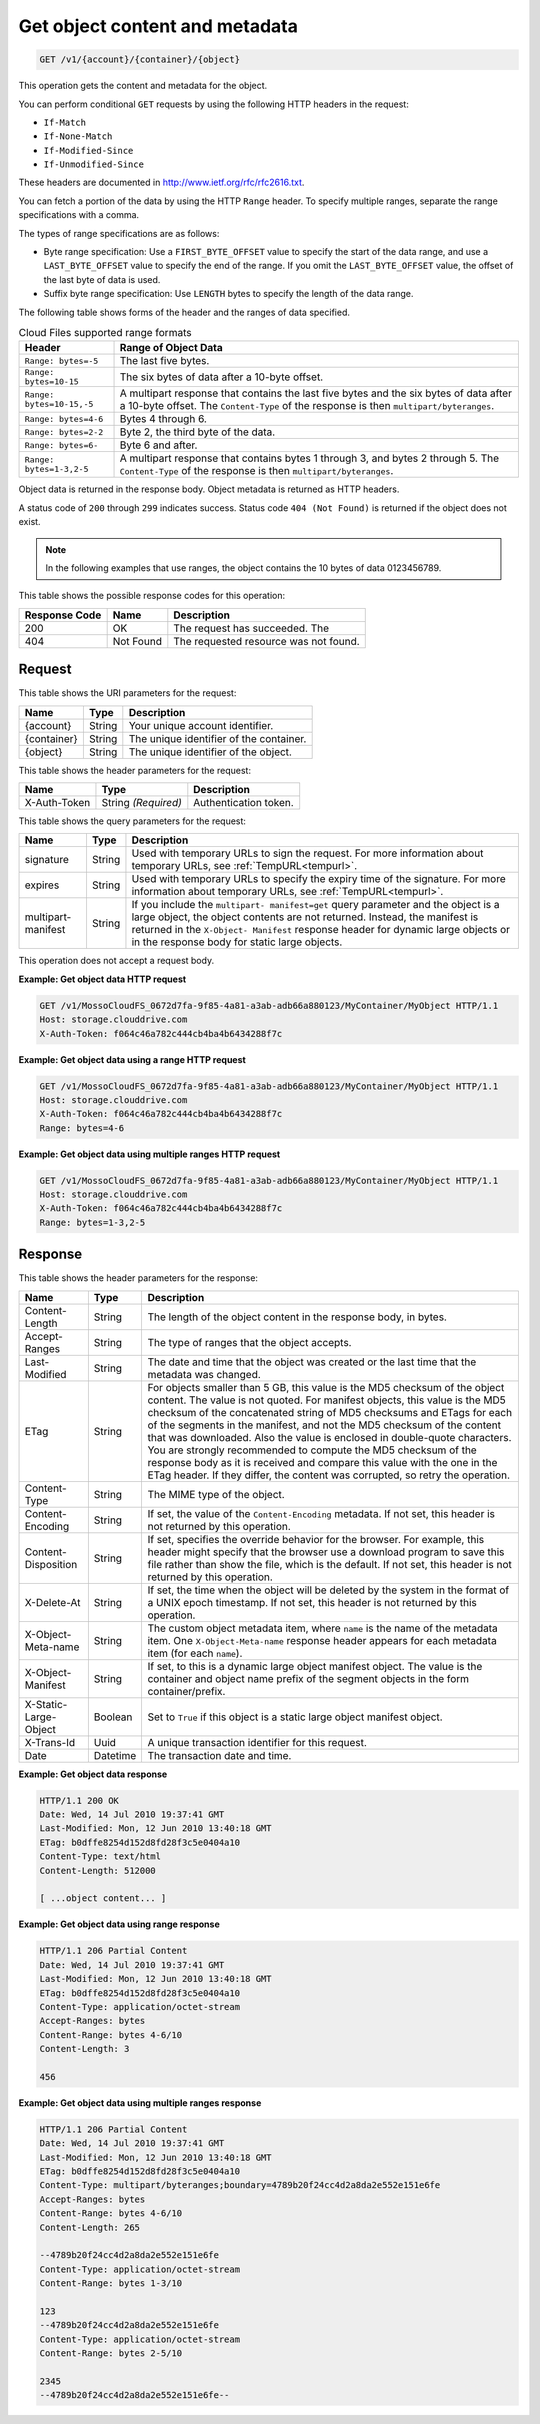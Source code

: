 .. _get-object-content-and-metadata:

Get object content and metadata
~~~~~~~~~~~~~~~~~~~~~~~~~~~~~~~

.. code::

    GET /v1/{account}/{container}/{object}

This operation gets the content and metadata for the object.

You can perform conditional ``GET`` requests by using the following HTTP
headers in the request:

*  ``If-Match``
*  ``If-None-Match``
*  ``If-Modified-Since``
*  ``If-Unmodified-Since``

These headers are documented in
`http://www.ietf.org/rfc/rfc2616.txt <http://www.ietf.org/rfc/rfc2616.txt>`__.

You can fetch a portion of the data by using the HTTP ``Range`` header. To
specify multiple ranges, separate the range specifications with a comma.

The types of range specifications are as follows:

*  Byte range specification: Use a ``FIRST_BYTE_OFFSET`` value to specify the
   start of the data range, and use a ``LAST_BYTE_OFFSET`` value to specify the
   end of the range. If you omit the ``LAST_BYTE_OFFSET`` value, the offset of
   the last byte of data is used.
*  Suffix byte range specification: Use ``LENGTH`` bytes to specify the length
   of the data range.

The following table shows forms of the header and the ranges of data specified.

.. table:: Cloud Files supported range formats

    +----------------------------------+--------------------------------------+
    |Header                            |Range of Object Data                  |
    +==================================+======================================+
    |``Range: bytes=-5``               |The last five bytes.                  |
    +----------------------------------+--------------------------------------+
    |``Range: bytes=10-15``            |The six bytes of data after a 10-byte |
    |                                  |offset.                               |
    +----------------------------------+--------------------------------------+
    |``Range: bytes=10-15,-5``         |A multipart response that contains    |
    |                                  |the last five bytes and the six bytes |
    |                                  |of data after a 10-byte offset. The   |
    |                                  |``Content-Type`` of the response is   |
    |                                  |then ``multipart/byteranges``.        |
    +----------------------------------+--------------------------------------+
    |``Range: bytes=4-6``              |Bytes 4 through 6.                    |
    +----------------------------------+--------------------------------------+
    |``Range: bytes=2-2``              |Byte 2, the third byte of the data.   |
    +----------------------------------+--------------------------------------+
    |``Range: bytes=6-``               |Byte 6 and after.                     |
    +----------------------------------+--------------------------------------+
    |``Range: bytes=1-3,2-5``          |A multipart response that contains    |
    |                                  |bytes 1 through 3, and bytes 2        |
    |                                  |through 5. The ``Content-Type`` of    |
    |                                  |the response is then                  |
    |                                  |``multipart/byteranges``.             |
    +----------------------------------+--------------------------------------+

Object data is returned in the response body. Object metadata is returned as
HTTP headers.

A status code of ``200`` through ``299`` indicates success. Status code
``404 (Not Found)`` is returned if the object does not exist.

.. note::
   In the following examples that use ranges, the object contains the 10 bytes
   of data 0123456789.

This table shows the possible response codes for this operation:

+--------------------------+-------------------------+------------------------+
|Response Code             |Name                     |Description             |
+==========================+=========================+========================+
|200                       |OK                       |The request has         |
|                          |                         |succeeded. The          |
+--------------------------+-------------------------+------------------------+
|404                       |Not Found                |The requested resource  |
|                          |                         |was not found.          |
+--------------------------+-------------------------+------------------------+

Request
-------

This table shows the URI parameters for the request:

+--------------------------+-------------------------+------------------------+
|Name                      |Type                     |Description             |
+==========================+=========================+========================+
|{account}                 |String                   |Your unique account     |
|                          |                         |identifier.             |
+--------------------------+-------------------------+------------------------+
|{container}               |String                   |The unique identifier of|
|                          |                         |the container.          |
+--------------------------+-------------------------+------------------------+
|{object}                  |String                   |The unique identifier of|
|                          |                         |the object.             |
+--------------------------+-------------------------+------------------------+

This table shows the header parameters for the request:

+--------------------------+-------------------------+------------------------+
|Name                      |Type                     |Description             |
+==========================+=========================+========================+
|X-Auth-Token              |String *(Required)*      |Authentication token.   |
+--------------------------+-------------------------+------------------------+

This table shows the query parameters for the request:

+---------------+----------------+--------------------------------------------+
|Name           |Type            |Description                                 |
+===============+================+============================================+
|signature      |String          |Used with temporary URLs to sign the        |
|               |                |request. For more information about         |
|               |                |temporary URLs, see :ref:`TempURL<tempurl>`.|
+---------------+----------------+--------------------------------------------+
|expires        |String          |Used with temporary URLs to specify the     |
|               |                |expiry time of the signature. For more      |
|               |                |information about temporary URLs, see       |
|               |                |:ref:`TempURL<tempurl>`.                    |
+---------------+----------------+--------------------------------------------+
|multipart-     |String          |If you include the ``multipart-             |
|manifest       |                |manifest=get`` query parameter and the      |
|               |                |object is a large object, the object        |
|               |                |contents are not returned. Instead, the     |
|               |                |manifest is returned in the ``X-Object-     |
|               |                |Manifest`` response header for dynamic      |
|               |                |large objects or in the response body for   |
|               |                |static large objects.                       |
+---------------+----------------+--------------------------------------------+

This operation does not accept a request body.

**Example: Get object data HTTP request**

.. code::

   GET /v1/MossoCloudFS_0672d7fa-9f85-4a81-a3ab-adb66a880123/MyContainer/MyObject HTTP/1.1
   Host: storage.clouddrive.com
   X-Auth-Token: f064c46a782c444cb4ba4b6434288f7c

**Example: Get object data using a range HTTP request**

.. code::

   GET /v1/MossoCloudFS_0672d7fa-9f85-4a81-a3ab-adb66a880123/MyContainer/MyObject HTTP/1.1
   Host: storage.clouddrive.com
   X-Auth-Token: f064c46a782c444cb4ba4b6434288f7c
   Range: bytes=4-6

**Example: Get object data using multiple ranges HTTP request**

.. code::

   GET /v1/MossoCloudFS_0672d7fa-9f85-4a81-a3ab-adb66a880123/MyContainer/MyObject HTTP/1.1
   Host: storage.clouddrive.com
   X-Auth-Token: f064c46a782c444cb4ba4b6434288f7c
   Range: bytes=1-3,2-5

Response
--------

This table shows the header parameters for the response:

+-------------------------+-------------------------+-------------------------+
|Name                     |Type                     |Description              |
+=========================+=========================+=========================+
|Content-Length           |String                   |The length of the object |
|                         |                         |content in the response  |
|                         |                         |body, in bytes.          |
+-------------------------+-------------------------+-------------------------+
|Accept-Ranges            |String                   |The type of ranges that  |
|                         |                         |the object accepts.      |
+-------------------------+-------------------------+-------------------------+
|Last-Modified            |String                   |The date and time that   |
|                         |                         |the object was created   |
|                         |                         |or the last time that    |
|                         |                         |the metadata was changed.|
+-------------------------+-------------------------+-------------------------+
|ETag                     |String                   |For objects smaller than |
|                         |                         |5 GB, this value is the  |
|                         |                         |MD5 checksum of the      |
|                         |                         |object content. The      |
|                         |                         |value is not quoted. For |
|                         |                         |manifest objects, this   |
|                         |                         |value is the MD5         |
|                         |                         |checksum of the          |
|                         |                         |concatenated string of   |
|                         |                         |MD5 checksums and ETags  |
|                         |                         |for each of the segments |
|                         |                         |in the manifest, and not |
|                         |                         |the MD5 checksum of the  |
|                         |                         |content that was         |
|                         |                         |downloaded. Also the     |
|                         |                         |value is enclosed in     |
|                         |                         |double-quote characters. |
|                         |                         |You are strongly         |
|                         |                         |recommended to compute   |
|                         |                         |the MD5 checksum of the  |
|                         |                         |response body as it is   |
|                         |                         |received and compare     |
|                         |                         |this value with the one  |
|                         |                         |in the ETag header. If   |
|                         |                         |they differ, the content |
|                         |                         |was corrupted, so retry  |
|                         |                         |the operation.           |
+-------------------------+-------------------------+-------------------------+
|Content-Type             |String                   |The MIME type of the     |
|                         |                         |object.                  |
+-------------------------+-------------------------+-------------------------+
|Content-Encoding         |String                   |If set, the value of the |
|                         |                         |``Content-Encoding``     |
|                         |                         |metadata. If not set,    |
|                         |                         |this header is not       |
|                         |                         |returned by this         |
|                         |                         |operation.               |
+-------------------------+-------------------------+-------------------------+
|Content-Disposition      |String                   |If set, specifies the    |
|                         |                         |override behavior for    |
|                         |                         |the browser. For         |
|                         |                         |example, this header     |
|                         |                         |might specify that the   |
|                         |                         |browser use a download   |
|                         |                         |program to save this     |
|                         |                         |file rather than show    |
|                         |                         |the file, which is the   |
|                         |                         |default. If not set,     |
|                         |                         |this header is not       |
|                         |                         |returned by this         |
|                         |                         |operation.               |
+-------------------------+-------------------------+-------------------------+
|X-Delete-At              |String                   |If set, the time when    |
|                         |                         |the object will be       |
|                         |                         |deleted by the system in |
|                         |                         |the format of a UNIX     |
|                         |                         |epoch timestamp. If not  |
|                         |                         |set, this header is not  |
|                         |                         |returned by this         |
|                         |                         |operation.               |
+-------------------------+-------------------------+-------------------------+
|X-Object-Meta-name       |String                   |The custom object        |
|                         |                         |metadata item, where     |
|                         |                         |``name`` is the name of  |
|                         |                         |the metadata item. One   |
|                         |                         |``X-Object-Meta-name``   |
|                         |                         |response header appears  |
|                         |                         |for each metadata item   |
|                         |                         |(for each ``name``).     |
+-------------------------+-------------------------+-------------------------+
|X-Object-Manifest        |String                   |If set, to this is a     |
|                         |                         |dynamic large object     |
|                         |                         |manifest object. The     |
|                         |                         |value is the container   |
|                         |                         |and object name prefix   |
|                         |                         |of the segment objects   |
|                         |                         |in the form              |
|                         |                         |container/prefix.        |
+-------------------------+-------------------------+-------------------------+
|X-Static-Large-Object    |Boolean                  |Set to ``True`` if this  |
|                         |                         |object is a static large |
|                         |                         |object manifest object.  |
+-------------------------+-------------------------+-------------------------+
|X-Trans-Id               |Uuid                     |A unique transaction     |
|                         |                         |identifier for this      |
|                         |                         |request.                 |
+-------------------------+-------------------------+-------------------------+
|Date                     |Datetime                 |The transaction date and |
|                         |                         |time.                    |
+-------------------------+-------------------------+-------------------------+

**Example: Get object data response**

.. code::

   HTTP/1.1 200 OK
   Date: Wed, 14 Jul 2010 19:37:41 GMT
   Last-Modified: Mon, 12 Jun 2010 13:40:18 GMT
   ETag: b0dffe8254d152d8fd28f3c5e0404a10
   Content-Type: text/html
   Content-Length: 512000

   [ ...object content... ]


**Example: Get object data using range response**

.. code::

   HTTP/1.1 206 Partial Content
   Date: Wed, 14 Jul 2010 19:37:41 GMT
   Last-Modified: Mon, 12 Jun 2010 13:40:18 GMT
   ETag: b0dffe8254d152d8fd28f3c5e0404a10
   Content-Type: application/octet-stream
   Accept-Ranges: bytes
   Content-Range: bytes 4-6/10
   Content-Length: 3

   456

**Example: Get object data using multiple ranges response**

.. code::

   HTTP/1.1 206 Partial Content
   Date: Wed, 14 Jul 2010 19:37:41 GMT
   Last-Modified: Mon, 12 Jun 2010 13:40:18 GMT
   ETag: b0dffe8254d152d8fd28f3c5e0404a10
   Content-Type: multipart/byteranges;boundary=4789b20f24cc4d2a8da2e552e151e6fe
   Accept-Ranges: bytes
   Content-Range: bytes 4-6/10
   Content-Length: 265

   --4789b20f24cc4d2a8da2e552e151e6fe
   Content-Type: application/octet-stream
   Content-Range: bytes 1-3/10

   123
   --4789b20f24cc4d2a8da2e552e151e6fe
   Content-Type: application/octet-stream
   Content-Range: bytes 2-5/10

   2345
   --4789b20f24cc4d2a8da2e552e151e6fe--
